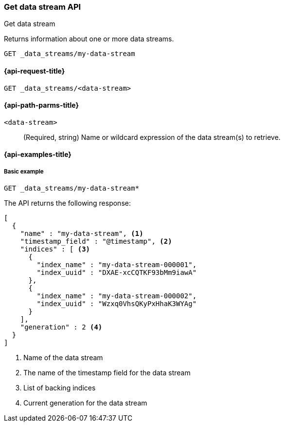 [[indices-get-data-stream]]
=== Get data stream API
++++
<titleabbrev>Get data stream</titleabbrev>
++++

Returns information about one or more data streams.

////
[source,console]
-----------------------------------
PUT /_data_stream/my-data-stream
{
  "timestamp_field" : "@timestamp"
}
-----------------------------------
// TESTSETUP
////

////
[source,console]
-----------------------------------
DELETE /_data_stream/foo
-----------------------------------
// TEARDOWN
////

[source,console]
--------------------------------------------------
GET _data_streams/my-data-stream
--------------------------------------------------

[[get-data-stream-api-request]]
==== {api-request-title}

`GET _data_streams/<data-stream>`


[[get-data-stream-api-path-params]]
==== {api-path-parms-title}

`<data-stream>`::
+
--
(Required, string) Name or wildcard expression of the data stream(s) to retrieve.
--

[[get-data-stream-api-example]]
==== {api-examples-title}

[[get-data-stream-basic-example]]
===== Basic example

[source,console]
--------------------------------------------------
GET _data_streams/my-data-stream*
--------------------------------------------------

The API returns the following response:

[source,console-result]
--------------------------------------------------
[
  {
    "name" : "my-data-stream", <1>
    "timestamp_field" : "@timestamp", <2>
    "indices" : [ <3>
      {
        "index_name" : "my-data-stream-000001",
        "index_uuid" : "DXAE-xcCQTKF93bMm9iawA"
      },
      {
        "index_name" : "my-data-stream-000002",
        "index_uuid" : "Wzxq0VhsQKyPxHhaK3WYAg"
      }
    ],
    "generation" : 2 <4>
  }
]
--------------------------------------------------

<1> Name of the data stream
<2> The name of the timestamp field for the data stream
<3> List of backing indices
<4> Current generation for the data stream

